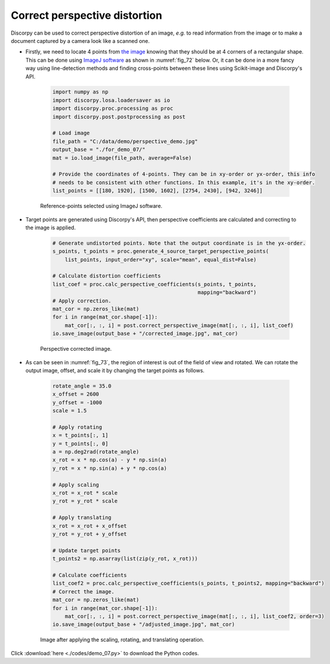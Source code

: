 Correct perspective distortion
==============================

Discorpy can be used to correct perspective distortion of an image, *e.g.* to read
information from the image or to make a document captured by a camera
look like a scanned one.

- Firstly, we need to locate 4 points from `the image <https://github.com/DiamondLightSource/discorpy/tree/master/data/demo>`__
  knowing that they should be at 4 corners of a rectangular shape. This can be done
  using `ImageJ software <https://imagej.nih.gov/ij/download.html>`__ as shown in
  :numref:`fig_72` below. Or, it can be done in a more fancy way using line-detection
  methods and finding cross-points between these lines using Scikit-image and
  Discorpy's API.

    .. code-block:: python

        import numpy as np
        import discorpy.losa.loadersaver as io
        import discorpy.proc.processing as proc
        import discorpy.post.postprocessing as post

        # Load image
        file_path = "C:/data/demo/perspective_demo.jpg"
        output_base = "./for_demo_07/"
        mat = io.load_image(file_path, average=False)

        # Provide the coordinates of 4-points. They can be in xy-order or yx-order, this info
        # needs to be consistent with other functions. In this example, it's in the xy-order.
        list_points = [[180, 1920], [1500, 1602], [2754, 2430], [942, 3246]]

    .. figure:: figs/demo_07/fig1.png
        :name: fig_72
        :figwidth: 100 %
        :align: center
        :figclass: align-center

        Reference-points selected using ImageJ software.

- Target points are generated using Discorpy's API, then perspective coefficients are
  calculated and correcting to the image is applied.

    .. code-block:: python

        # Generate undistorted points. Note that the output coordinate is in the yx-order.
        s_points, t_points = proc.generate_4_source_target_perspective_points(
            list_points, input_order="xy", scale="mean", equal_dist=False)

        # Calculate distortion coefficients
        list_coef = proc.calc_perspective_coefficients(s_points, t_points,
                                                       mapping="backward")
        # Apply correction.
        mat_cor = np.zeros_like(mat)
        for i in range(mat_cor.shape[-1]):
            mat_cor[:, :, i] = post.correct_perspective_image(mat[:, :, i], list_coef)
        io.save_image(output_base + "/corrected_image.jpg", mat_cor)

    .. figure:: figs/demo_07/fig2.jpg
        :name: fig_73
        :figwidth: 100 %
        :align: center
        :figclass: align-center

        Perspective corrected image.

- As can be seen in :numref:`fig_73`, the region of interest is out of the field
  of view and rotated. We can rotate the output image, offset, and scale it by
  changing the target points as follows.

    .. code-block:: python

        rotate_angle = 35.0
        x_offset = 2600
        y_offset = -1000
        scale = 1.5

        # Apply rotating
        x = t_points[:, 1]
        y = t_points[:, 0]
        a = np.deg2rad(rotate_angle)
        x_rot = x * np.cos(a) - y * np.sin(a)
        y_rot = x * np.sin(a) + y * np.cos(a)

        # Apply scaling
        x_rot = x_rot * scale
        y_rot = y_rot * scale

        # Apply translating
        x_rot = x_rot + x_offset
        y_rot = y_rot + y_offset

        # Update target points
        t_points2 = np.asarray(list(zip(y_rot, x_rot)))

        # Calculate coefficients
        list_coef2 = proc.calc_perspective_coefficients(s_points, t_points2, mapping="backward")
        # Correct the image.
        mat_cor = np.zeros_like(mat)
        for i in range(mat_cor.shape[-1]):
            mat_cor[:, :, i] = post.correct_perspective_image(mat[:, :, i], list_coef2, order=3)
        io.save_image(output_base + "/adjusted_image.jpg", mat_cor)

    .. figure:: figs/demo_07/fig3.jpg
        :name: fig_74
        :figwidth: 100 %
        :align: center
        :figclass: align-center

        Image after applying the scaling, rotating, and translating operation.

Click :download:`here <./codes/demo_07.py>` to download the Python codes.